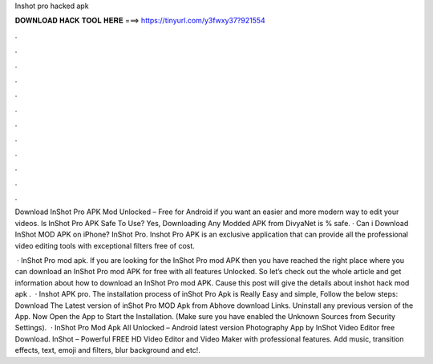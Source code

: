 Inshot pro hacked apk



𝐃𝐎𝐖𝐍𝐋𝐎𝐀𝐃 𝐇𝐀𝐂𝐊 𝐓𝐎𝐎𝐋 𝐇𝐄𝐑𝐄 ===> https://tinyurl.com/y3fwxy37?921554



.



.



.



.



.



.



.



.



.



.



.



.

Download InShot Pro APK Mod Unlocked – Free for Android if you want an easier and more modern way to edit your videos. Is InShot Pro APK Safe To Use? Yes, Downloading Any Modded APK from DivyaNet is % safe. · Can i Download InShot MOD APK on iPhone? InShot Pro. Inshot Pro APK is an exclusive application that can provide all the professional video editing tools with exceptional filters free of cost.

 · InShot Pro mod apk. If you are looking for the InShot Pro mod APK then you have reached the right place where you can download an InShot Pro mod APK for free with all features Unlocked. So let’s check out the whole article and get information about how to download an InShot Pro mod APK. Cause this post will give the details about inshot hack mod apk .  · Inshot APK pro. The installation process of inShot Pro Apk is Really Easy and simple, Follow the below steps: Download The Latest version of inShot Pro MOD Apk from Abhove download Links. Uninstall any previous version of the App. Now Open the App to Start the Installation. (Make sure you have enabled the Unknown Sources from Security Settings).  · InShot Pro Mod Apk All Unlocked – Android latest version Photography App by InShot Video Editor free Download. InShot – Powerful FREE HD Video Editor and Video Maker with professional features. Add music, transition effects, text, emoji and filters, blur background and etc!.
